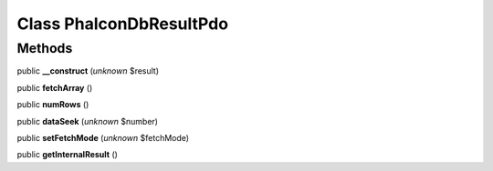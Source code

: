 Class **Phalcon\Db\Result\Pdo**
===============================

Methods
---------

public **__construct** (*unknown* $result)

public **fetchArray** ()

public **numRows** ()

public **dataSeek** (*unknown* $number)

public **setFetchMode** (*unknown* $fetchMode)

public **getInternalResult** ()

